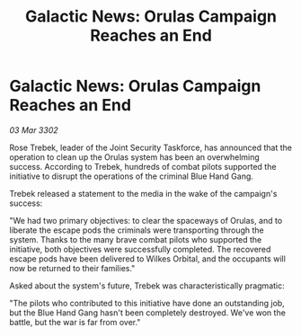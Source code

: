 :PROPERTIES:
:ID:       d8b1fd78-32ea-476c-a8d3-389b9fdfaf6d
:END:
#+title: Galactic News: Orulas Campaign Reaches an End
#+filetags: :galnet:

* Galactic News: Orulas Campaign Reaches an End

/03 Mar 3302/

Rose Trebek, leader of the Joint Security Taskforce, has announced that the operation to clean up the Orulas system has been an overwhelming success. According to Trebek, hundreds of combat pilots supported the initiative to disrupt the operations of the criminal Blue Hand Gang. 

Trebek released a statement to the media in the wake of the campaign's success: 

"We had two primary objectives: to clear the spaceways of Orulas, and to liberate the escape pods the criminals were transporting through the system. Thanks to the many brave combat pilots who supported the initiative, both objectives were successfully completed. The recovered escape pods have been delivered to Wilkes Orbital, and the occupants will now be returned to their families." 

Asked about the system's future, Trebek was characteristically pragmatic: 

"The pilots who contributed to this initiative have done an outstanding job, but the Blue Hand Gang hasn't been completely destroyed. We've won the battle, but the war is far from over."
